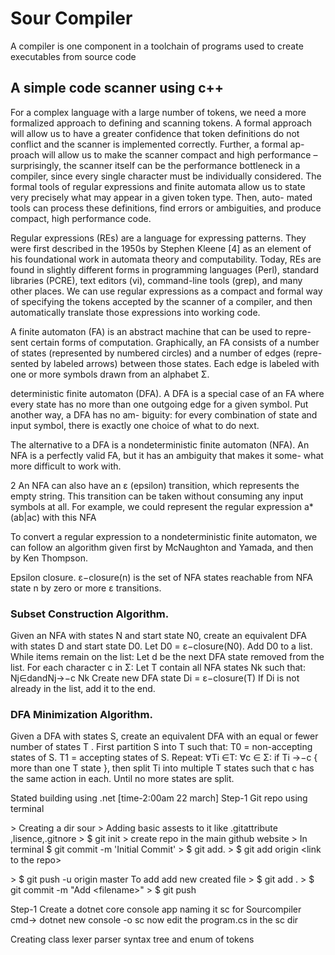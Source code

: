 * Sour Compiler

A compiler is one component in a toolchain of programs
used to create executables from source code

** A simple code scanner using c++

For a complex language with a large number of tokens, we need a more formalized approach to defining and scanning tokens.
A formal approach will allow us to have a greater confidence that token definitions do not conflict and the scanner is implemented correctly.
Further, a formal ap- proach will allow us to make the scanner compact and high performance – surprisingly,
the scanner itself can be the performance bottleneck in a compiler, since every single character must be individually considered.
The formal tools of regular expressions and finite automata allow us to state very precisely what may appear in a given token type.
Then, auto- mated tools can process these definitions, find errors or ambiguities, and produce compact, high performance code.

Regular expressions (REs) are a language for expressing patterns.
They were first described in the 1950s by Stephen Kleene [4] as an element of his foundational work in automata theory and computability.
Today, REs are found in slightly different forms in programming languages (Perl), standard libraries (PCRE), text editors (vi), command-line tools (grep), and many other places.
We can use regular expressions as a compact and formal way of specifying the tokens accepted by the scanner of a compiler,
and then automatically translate those expressions into working code.

A finite automaton (FA) is an abstract machine that can be used to repre- sent certain forms of computation.
Graphically, an FA consists of a number of states (represented by numbered circles) and a number of edges (repre- sented by labeled
arrows) between those states.
Each edge is labeled with one or more symbols drawn from an alphabet Σ.

deterministic finite automaton (DFA). A DFA is a special case of an FA where every state has no more than one outgoing edge for a given symbol.
Put another way, a DFA has no am- biguity: for every combination of state and input symbol,
there is exactly one choice of what to do next.

The alternative to a DFA is a nondeterministic finite automaton (NFA).
An NFA is a perfectly valid FA, but it has an ambiguity that makes it some- what more difficult to work with.

2
An NFA can also have an ε (epsilon) transition, which represents the empty string.
This transition can be taken without consuming any input symbols at all.
For example, we could represent the regular expression a*(ab|ac) with this NFA

To convert a regular expression to a nondeterministic finite automaton,
we can follow an algorithm given first by McNaughton and Yamada, and then by Ken Thompson.

Epsilon closure.
ε−closure(n) is the set of NFA states reachable from NFA state n by zero or more ε transitions.

*** Subset Construction Algorithm.

Given an NFA with states N and start state N0, create an equivalent DFA with states D and start state D0.
Let D0 = ε−closure(N0).
Add D0 to a list.
While items remain on the list:
Let d be the next DFA state removed from the list. For each character c in Σ:
Let T contain all NFA states Nk such that: Nj∈dandNj→−c Nk
Create new DFA state Di = ε−closure(T)
If Di is not already in the list, add it to the end.

*** DFA Minimization Algorithm.

Given a DFA with states S, create an equivalent DFA with an equal or fewer number of states T .
First partition S into T such that: T0 = non-accepting states of S. T1 = accepting states of S.
Repeat:
∀Ti ∈T:
∀c ∈ Σ:
if Ti →−c { more than one T state },
then split Ti into multiple T states
such that c has the same action in each. Until no more states are split.

Stated building using .net [time-2:00am 22 march]
Step-1 Git repo using terminal

> Creating a dir sour
> Adding basic assests to it like .gitattribute ,lisence,.gitnore
> $ git init
> create repo in the main github website
> In terminal $ git commit -m 'Initial Commit'
> $ git add.
> $ git add origin <link to the repo>

> $ git push -u origin master
To add add new created file
> $ git add .
> $ git commit -m "Add <filename>"
> $ git push

Step-1
Create a dotnet core console app naming it sc for Sourcompiler
cmd-> dotnet new console -o sc
now edit the program.cs in the sc dir

Creating class lexer parser syntax tree and enum of tokens
